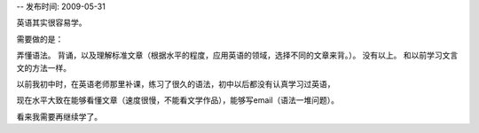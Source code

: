 -- 发布时间: 2009-05-31

英语其实很容易学。

需要做的是：

弄懂语法。
背诵，以及理解标准文章（根据水平的程度，应用英语的领域，选择不同的文章来背。）。
没有以上。
和以前学习文言文的方法一样。

以前我初中时，在英语老师那里补课，练习了很久的语法，初中以后都没有认真学习过英语，

现在水平大致在能够看懂文章（速度很慢，不能看文学作品），能够写email（语法一堆问题）。

看来我需要再继续学了。


